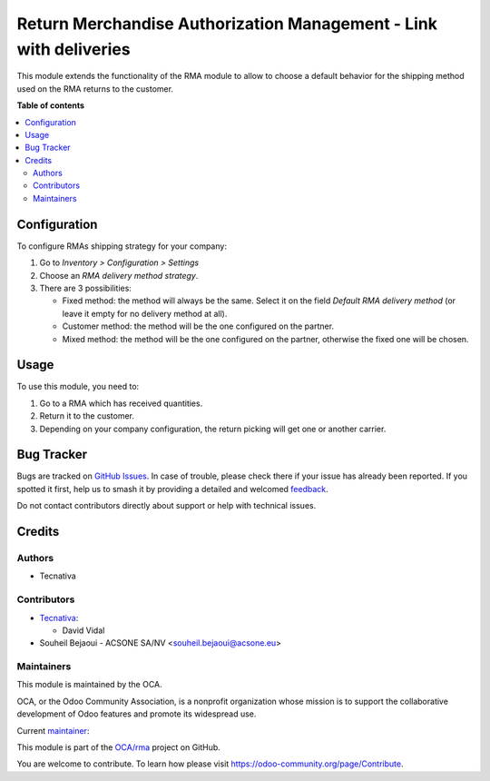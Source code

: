 ==================================================================
Return Merchandise Authorization Management - Link with deliveries
==================================================================

.. 
   !!!!!!!!!!!!!!!!!!!!!!!!!!!!!!!!!!!!!!!!!!!!!!!!!!!!
   !! This file is generated by oca-gen-addon-readme !!
   !! changes will be overwritten.                   !!
   !!!!!!!!!!!!!!!!!!!!!!!!!!!!!!!!!!!!!!!!!!!!!!!!!!!!
   !! source digest: sha256:70d83c2e2b826b0e4aee27f02ab2f1c8e37167477320a5faa88e70587c425c97
   !!!!!!!!!!!!!!!!!!!!!!!!!!!!!!!!!!!!!!!!!!!!!!!!!!!!

.. |badge1| image:: https://img.shields.io/badge/maturity-Beta-yellow.png
    :target: https://odoo-community.org/page/development-status
    :alt: Beta
.. |badge2| image:: https://img.shields.io/badge/licence-AGPL--3-blue.png
    :target: http://www.gnu.org/licenses/agpl-3.0-standalone.html
    :alt: License: AGPL-3
.. |badge3| image:: https://img.shields.io/badge/github-OCA%2Frma-lightgray.png?logo=github
    :target: https://github.com/OCA/rma/tree/16.0/rma_delivery
    :alt: OCA/rma
.. |badge4| image:: https://img.shields.io/badge/weblate-Translate%20me-F47D42.png
    :target: https://translation.odoo-community.org/projects/rma-16-0/rma-16-0-rma_delivery
    :alt: Translate me on Weblate
.. |badge5| image:: https://img.shields.io/badge/runboat-Try%20me-875A7B.png
    :target: https://runboat.odoo-community.org/builds?repo=OCA/rma&target_branch=16.0
    :alt: Try me on Runboat

|badge1| |badge2| |badge3| |badge4| |badge5|

This module extends the functionality of the RMA module to allow to choose a default
behavior for the shipping method used on the RMA returns to the customer.

**Table of contents**

.. contents::
   :local:

Configuration
=============

To configure RMAs shipping strategy for your company:

#. Go to *Inventory > Configuration > Settings*
#. Choose an *RMA delivery method strategy*.
#. There are 3 possibilities:

   - Fixed method: the method will always be the same. Select it on the field *Default RMA delivery method*
     (or leave it empty for no delivery method at all).
   - Customer method: the method will be the one configured on the partner.
   - Mixed method: the method will be the one configured on the partner, otherwise
     the fixed one will be chosen.

Usage
=====

To use this module, you need to:

#. Go to a RMA which has received quantities.
#. Return it to the customer.
#. Depending on your company configuration, the return picking will get one or another
   carrier.

Bug Tracker
===========

Bugs are tracked on `GitHub Issues <https://github.com/OCA/rma/issues>`_.
In case of trouble, please check there if your issue has already been reported.
If you spotted it first, help us to smash it by providing a detailed and welcomed
`feedback <https://github.com/OCA/rma/issues/new?body=module:%20rma_delivery%0Aversion:%2016.0%0A%0A**Steps%20to%20reproduce**%0A-%20...%0A%0A**Current%20behavior**%0A%0A**Expected%20behavior**>`_.

Do not contact contributors directly about support or help with technical issues.

Credits
=======

Authors
~~~~~~~

* Tecnativa

Contributors
~~~~~~~~~~~~

* `Tecnativa <https://www.tecnativa.com>`_:

  * David Vidal

* Souheil Bejaoui - ACSONE SA/NV <souheil.bejaoui@acsone.eu>

Maintainers
~~~~~~~~~~~

This module is maintained by the OCA.

.. image:: https://odoo-community.org/logo.png
   :alt: Odoo Community Association
   :target: https://odoo-community.org

OCA, or the Odoo Community Association, is a nonprofit organization whose
mission is to support the collaborative development of Odoo features and
promote its widespread use.

.. |maintainer-chienandalu| image:: https://github.com/chienandalu.png?size=40px
    :target: https://github.com/chienandalu
    :alt: chienandalu

Current `maintainer <https://odoo-community.org/page/maintainer-role>`__:

|maintainer-chienandalu| 

This module is part of the `OCA/rma <https://github.com/OCA/rma/tree/16.0/rma_delivery>`_ project on GitHub.

You are welcome to contribute. To learn how please visit https://odoo-community.org/page/Contribute.
